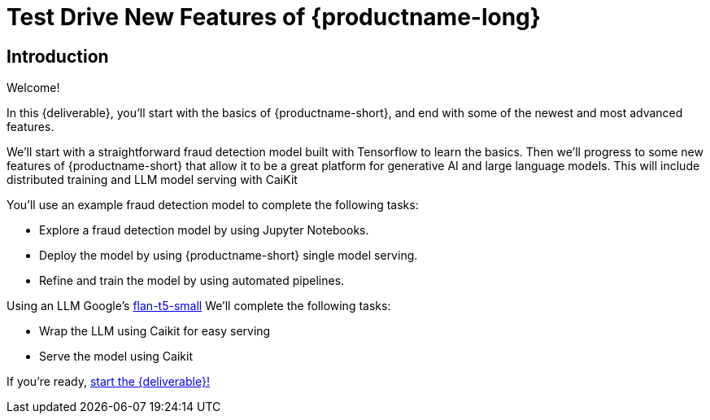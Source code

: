 = Test Drive New Features of {productname-long}
:!sectids:

[.text-center.strong]
== Introduction

Welcome!

In this {deliverable}, you'll start with the basics of {productname-short}, and end with some of the newest and most advanced features.

We'll start with a straightforward fraud detection model built with Tensorflow to learn the basics.  Then we'll progress to some new features of {productname-short} that allow it to be a great platform for generative AI and large language models.  This will include distributed training and LLM model serving with CaiKit

You'll use an example fraud detection model to complete the following tasks:

* Explore a fraud detection model by using Jupyter Notebooks.
* Deploy the model by using {productname-short} single model serving.
* Refine and train the model by using automated pipelines.

Using an LLM Google's https://huggingface.co/google/flan-t5-small[flan-t5-small]  We'll complete the following tasks:

* Wrap the LLM using Caikit for easy serving
* Serve the model using Caikit

If you're ready, xref:setup:navigating-to-the-dashboard.adoc[start the {deliverable}!]
